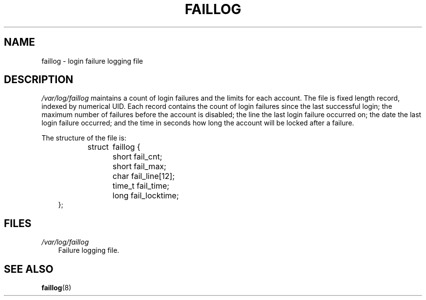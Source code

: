 .\"     Title: faillog
.\"    Author: 
.\" Generator: DocBook XSL Stylesheets v1.70.1 <http://docbook.sf.net/>
.\"      Date: 07/30/2006
.\"    Manual:  File Formats and Conversions
.\"    Source:  File Formats and Conversions
.\"
.TH "FAILLOG" "5" "07/30/2006" "File Formats and Conversions" "File Formats and Conversions"
.\" disable hyphenation
.nh
.\" disable justification (adjust text to left margin only)
.ad l
.SH "NAME"
faillog \- login failure logging file
.SH "DESCRIPTION"
.PP
\fI/var/log/faillog\fR
maintains a count of login failures and the limits for each account. The file is fixed length record, indexed by numerical UID. Each record contains the count of login failures since the last successful login; the maximum number of failures before the account is disabled; the line the last login failure occurred on; the date the last login failure occurred; and the time in seconds how long the account will be locked after a failure.
.PP
The structure of the file is:
.sp
.RS 3n
.nf
struct	faillog {
	short   fail_cnt;
	short   fail_max;
	char    fail_line[12];
	time_t  fail_time;
	long    fail_locktime;
};
.fi
.RE
.SH "FILES"
.TP 3n
\fI/var/log/faillog\fR
Failure logging file.
.SH "SEE ALSO"
.PP

\fBfaillog\fR(8)
